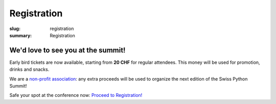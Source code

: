 Registration
############

:slug: registration
:summary: Registration

We'd love to see you at the summit!
===================================

Early bird tickets are now available, starting from **20 CHF** for regular attendees. This money will be used for promotion,
drinks and snacks.

We are a `non-profit association <https://github.com/SwissPy/SPSA/blob/master/bylaws.md>`_: any extra proceeds
will be used to organize the next edition of the Swiss Python Summit!

Safe your spot at the conference now: `Proceed to Registration! <https://goo.gl/forms/MtUcjFAjWkBVsSY52>`_

